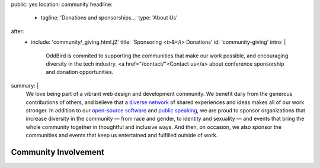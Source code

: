 public: yes
location: community
headline:
  - tagline: 'Donations and sponsorships…'
    type: 'About Us'
after:
  - include: 'community/_giving.html.j2'
    title: 'Sponsoring <i>&</i> Donations'
    id: 'community-giving'
    intro: |
      OddBird is commited to supporting
      the communities that make our work possible,
      and encouraging diversity in the tech industry.
      <a href="/contact/">Contact us</a>
      about conference sponsorship and donation opportunities.
summary: |
  We love being part of
  a vibrant web design and development community.
  We benefit daily from the generous contributions of others,
  and believe that a `diverse network`_ of shared experiences and ideas
  makes all of our work stronger.
  In addition to our `open-source software`_ and `public speaking`_,
  we are proud to sponsor
  organizations that increase diversity in the community —
  from race and gender, to identity and sexuality —
  and events that bring the whole community together
  in thoughtful and inclusive ways.
  And then, on occasion,
  we also sponsor the communities and events
  that keep us entertained and fulfilled outside of work.

  .. _`diverse network`: /conduct/
  .. _`open-source software`: /open-source/
  .. _`public speaking`: /speaking/


Community Involvement
=====================
